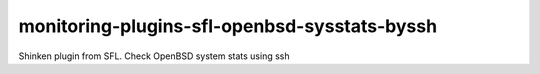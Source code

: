 monitoring-plugins-sfl-openbsd-sysstats-byssh
=============================================

Shinken plugin from SFL. Check OpenBSD system stats using ssh
